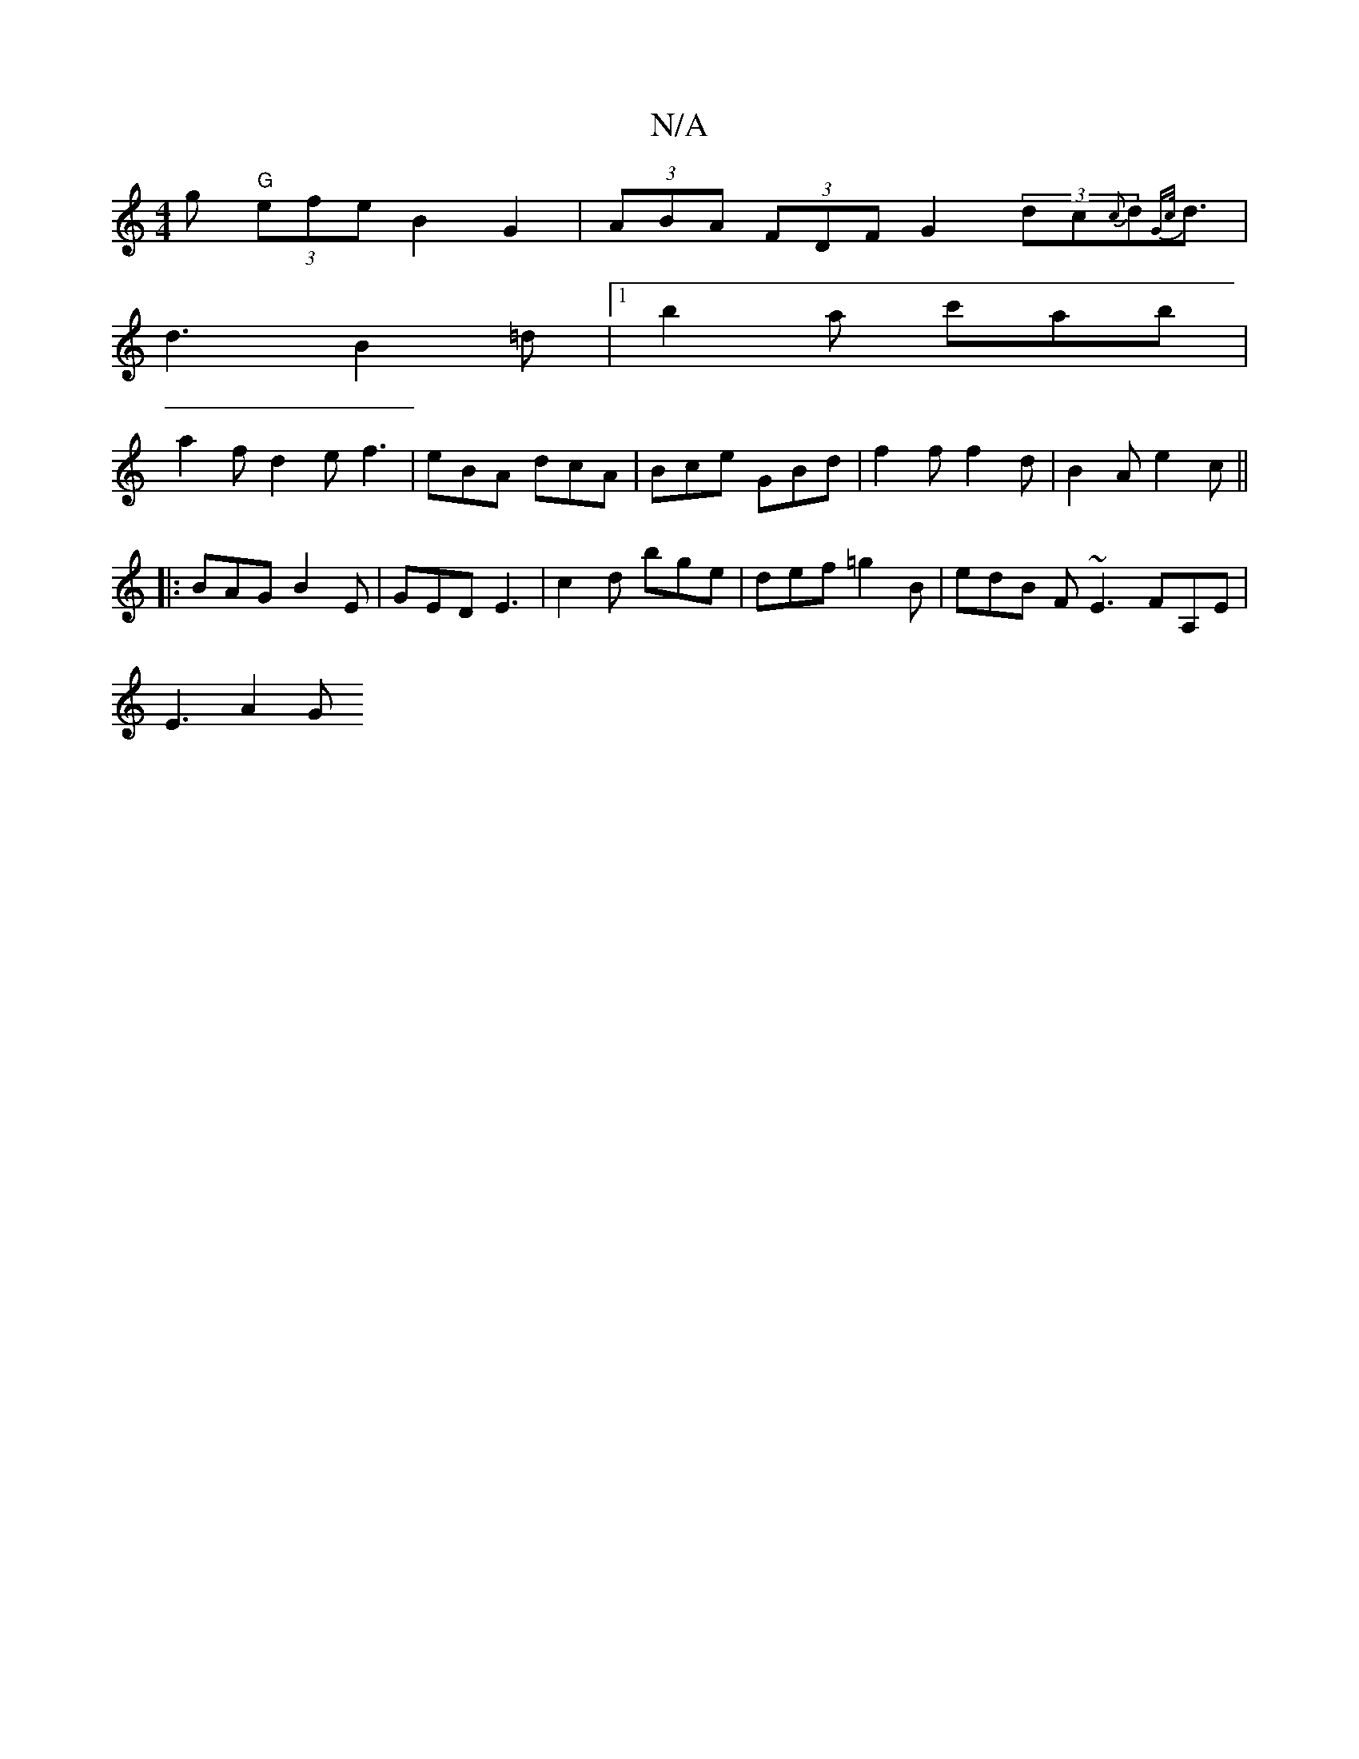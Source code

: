 X:1
T:N/A
M:4/4
R:N/A
K:Cmajor
>g "G"(3efe B2G2 | (3ABA (3FDF G2 (3dc{c}d{Gc/}d3/2|
d3-B2 =d |1 b2a c'ab |
a2f d2 e f3 | eBA dcA | Bce GBd | f2f f2d | B2A e2c ||
|: [2 BAG B2E | GED E3 | c2d bge | def =g2B | edB F~E3 FA,E |
E3 A2 G